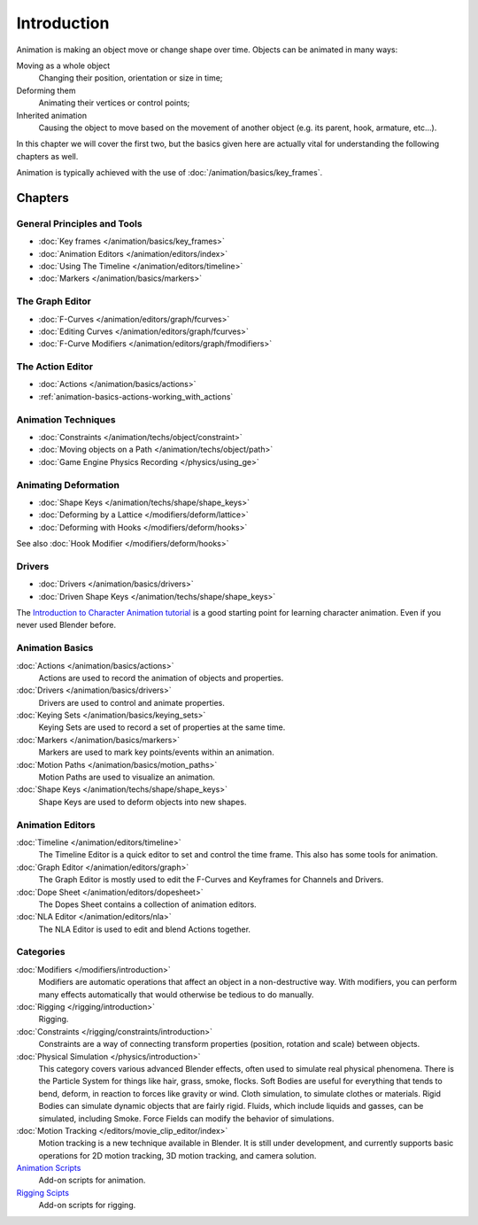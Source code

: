 
************
Introduction
************

Animation is making an object move or change shape over time.
Objects can be animated in many ways:

Moving as a whole object
   Changing their position, orientation or size in time;
Deforming them
   Animating their vertices or control points;
Inherited animation
   Causing the object to move based on the movement of another object (e.g. its parent, hook, armature, etc...).

In this chapter we will cover the first two,
but the basics given here are actually vital for understanding the following chapters as well.

Animation is typically achieved with the use of :doc:`/animation/basics/key_frames`.


Chapters
========


General Principles and Tools
----------------------------

- :doc:`Key frames </animation/basics/key_frames>`
- :doc:`Animation Editors </animation/editors/index>`
- :doc:`Using The Timeline </animation/editors/timeline>`
- :doc:`Markers </animation/basics/markers>`


The Graph Editor
----------------

- :doc:`F-Curves </animation/editors/graph/fcurves>`
- :doc:`Editing Curves </animation/editors/graph/fcurves>`
- :doc:`F-Curve Modifiers </animation/editors/graph/fmodifiers>`


The Action Editor
-----------------

- :doc:`Actions </animation/basics/actions>`
- :ref:`animation-basics-actions-working_with_actions`


Animation Techniques
--------------------

- :doc:`Constraints </animation/techs/object/constraint>`
- :doc:`Moving objects on a Path </animation/techs/object/path>`
- :doc:`Game Engine Physics Recording </physics/using_ge>`


Animating Deformation
---------------------

- :doc:`Shape Keys </animation/techs/shape/shape_keys>`
- :doc:`Deforming by a Lattice </modifiers/deform/lattice>`
- :doc:`Deforming with Hooks </modifiers/deform/hooks>`

See also :doc:`Hook Modifier </modifiers/deform/hooks>`


Drivers
-------

- :doc:`Drivers </animation/basics/drivers>`
- :doc:`Driven Shape Keys </animation/techs/shape/shape_keys>`

The `Introduction to Character Animation tutorial
<http://wiki.blender.org/index.php/Doc:Tutorials/Animation/BSoD/Character_Animation BSoD>`__
is a good starting point for learning character animation.
Even if you never used Blender before.


Animation Basics
----------------

:doc:`Actions </animation/basics/actions>`
   Actions are used to record the animation of objects and properties.
:doc:`Drivers </animation/basics/drivers>`
   Drivers are used to control and animate properties.
:doc:`Keying Sets </animation/basics/keying_sets>`
   Keying Sets are used to record a set of properties at the same time.
:doc:`Markers </animation/basics/markers>`
   Markers are used to mark key points/events within an animation.
:doc:`Motion Paths </animation/basics/motion_paths>`
   Motion Paths are used to visualize an animation.
:doc:`Shape Keys </animation/techs/shape/shape_keys>`
   Shape Keys are used to deform objects into new shapes.


Animation Editors
-----------------

:doc:`Timeline </animation/editors/timeline>`
   The Timeline Editor is a quick editor to set and control the time frame.
   This also has some tools for animation.
:doc:`Graph Editor </animation/editors/graph>`
   The Graph Editor is mostly used to edit the F-Curves and Keyframes for Channels and Drivers.
:doc:`Dope Sheet </animation/editors/dopesheet>`
   The Dopes Sheet contains a collection of animation editors.
:doc:`NLA Editor </animation/editors/nla>`
   The NLA Editor is used to edit and blend Actions together.


Categories
----------

:doc:`Modifiers </modifiers/introduction>`
   Modifiers are automatic operations that affect an object in a non-destructive way.
   With modifiers, you can perform many effects automatically that would otherwise be tedious to do manually.
:doc:`Rigging </rigging/introduction>`
   Rigging.
:doc:`Constraints </rigging/constraints/introduction>`
   Constraints are a way of connecting transform properties (position, rotation and scale) between objects.
:doc:`Physical Simulation </physics/introduction>`
   This category covers various advanced Blender effects, often used to simulate real physical phenomena.
   There is the Particle System for things like hair, grass, smoke, flocks.
   Soft Bodies are useful for everything that tends to bend, deform, in reaction to forces like gravity or wind.
   Cloth simulation, to simulate clothes or materials.
   Rigid Bodies can simulate dynamic objects that are fairly rigid.
   Fluids, which include liquids and gasses, can be simulated, including Smoke.
   Force Fields can modify the behavior of simulations.
:doc:`Motion Tracking </editors/movie_clip_editor/index>`
   Motion tracking is a new technique available in Blender. It is still under development,
   and currently supports basic operations for 2D motion tracking, 3D motion tracking, and camera solution.
`Animation Scripts <http://wiki.blender.org/index.php/Extensions:2.6/Py/Scripts#Animation_Scripts>`__
   Add-on scripts for animation.
`Rigging Scipts <http://wiki.blender.org/index.php/Extensions:2.6/Py/Scripts#Rigging_Scripts>`__
   Add-on scripts for rigging.

